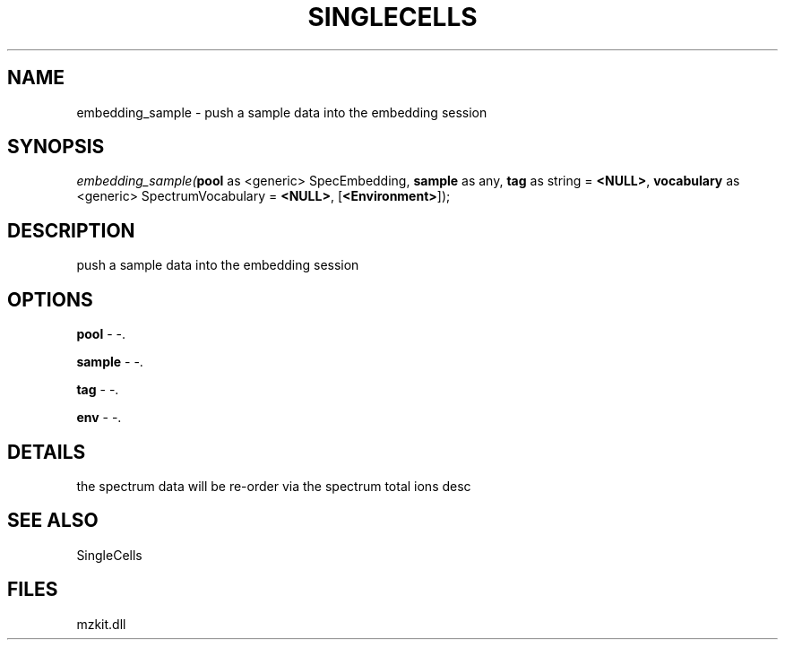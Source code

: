 .\" man page create by R# package system.
.TH SINGLECELLS 1 2000-Jan "embedding_sample" "embedding_sample"
.SH NAME
embedding_sample \- push a sample data into the embedding session
.SH SYNOPSIS
\fIembedding_sample(\fBpool\fR as <generic> SpecEmbedding, 
\fBsample\fR as any, 
\fBtag\fR as string = \fB<NULL>\fR, 
\fBvocabulary\fR as <generic> SpectrumVocabulary = \fB<NULL>\fR, 
[\fB<Environment>\fR]);\fR
.SH DESCRIPTION
.PP
push a sample data into the embedding session
.PP
.SH OPTIONS
.PP
\fBpool\fB \fR\- -. 
.PP
.PP
\fBsample\fB \fR\- -. 
.PP
.PP
\fBtag\fB \fR\- -. 
.PP
.PP
\fBenv\fB \fR\- -. 
.PP
.SH DETAILS
.PP
the spectrum data will be re-order via the spectrum total ions desc
.PP
.SH SEE ALSO
SingleCells
.SH FILES
.PP
mzkit.dll
.PP
